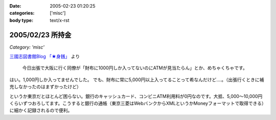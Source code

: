 :date: 2005-02-23 01:20:25
:categories: ['misc']
:body type: text/x-rst

=================
2005/02/23 所持金
=================

*Category: 'misc'*

`三國志図書館Blog 「★身銭」`_ より

  今日出張で大阪に行く同僚が「財布に1000円しか入ってないのにATMが見当たらん」とか、めちゃくちゃです。

はい。1,000円しか入ってませんでした。
でも、財布に常に5,000円以上入ってることって希なんだけど‥‥。（出張行くときに補充しなかったのはまずかったけど）

というか東京だとほとんど困らない。銀行のキャッシュカード、コンビニATM利用料が0円なのです。大抵、5,000～10,000円くらいずつおろしてます。こうすると銀行の通帳（東京三菱はWebバンクからXMLというかMoneyフォーマットで取得できる）に細かく記録されるので便利。

.. _`三國志図書館Blog 「★身銭」`: http://www.akn.to/mt/archives/2005/02/post_20.html



.. :extend type: text/plain
.. :extend:
